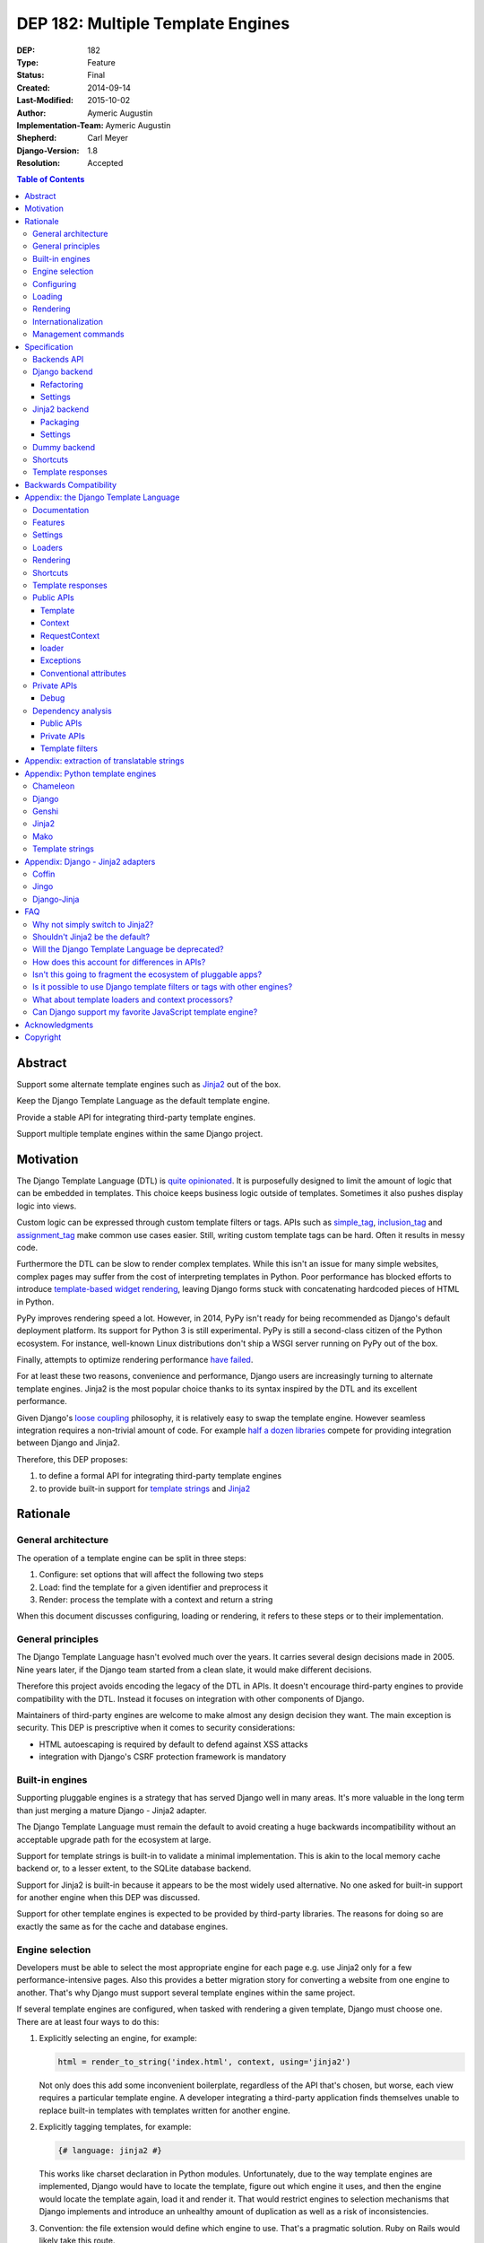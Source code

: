 ==================================
DEP 182: Multiple Template Engines
==================================

:DEP: 182
:Type: Feature
:Status: Final
:Created: 2014-09-14
:Last-Modified: 2015-10-02
:Author: Aymeric Augustin
:Implementation-Team: Aymeric Augustin
:Shepherd: Carl Meyer
:Django-Version: 1.8
:Resolution: Accepted

.. contents:: Table of Contents
   :depth: 3
   :local:


Abstract
========

Support some alternate template engines such as Jinja2_ out of the box.

Keep the Django Template Language as the default template engine.

Provide a stable API for integrating third-party template engines.

Support multiple template engines within the same Django project.


Motivation
==========

The Django Template Language (DTL) is `quite opinionated`_. It is purposefully
designed to limit the amount of logic that can be embedded in templates. This
choice keeps business logic outside of templates. Sometimes it also pushes
display logic into views.

Custom logic can be expressed through custom template filters or tags. APIs
such as simple_tag_, inclusion_tag_ and assignment_tag_ make common use cases
easier. Still, writing custom template tags can be hard. Often it results in
messy code.

Furthermore the DTL can be slow to render complex templates. While this isn't
an issue for many simple websites, complex pages may suffer from the cost of
interpreting templates in Python. Poor performance has blocked efforts to
introduce `template-based widget rendering`_, leaving Django forms stuck with
concatenating hardcoded pieces of HTML in Python.

PyPy improves rendering speed a lot. However, in 2014, PyPy isn't ready for
being recommended as Django's default deployment platform. Its support for
Python 3 is still experimental. PyPy is still a second-class citizen of the
Python ecosystem. For instance, well-known Linux distributions don't ship a
WSGI server running on PyPy out of the box.

Finally, attempts to optimize rendering performance `have failed`_.

For at least these two reasons, convenience and performance, Django users are
increasingly turning to alternate template engines. Jinja2 is the most popular
choice thanks to its syntax inspired by the DTL and its excellent performance.

Given Django's `loose coupling`_ philosophy, it is relatively easy to swap the
template engine. However seamless integration requires a non-trivial amount of
code. For example `half a dozen libraries`_ compete for providing integration
between Django and Jinja2.

Therefore, this DEP proposes:

1. to define a formal API for integrating third-party template engines
2. to provide built-in support for  `template strings`_ and Jinja2_


Rationale
=========

General architecture
--------------------

The operation of a template engine can be split in three steps:

1. Configure: set options that will affect the following two steps
2. Load: find the template for a given identifier and preprocess it
3. Render: process the template with a context and return a string

When this document discusses configuring, loading or rendering, it refers to
these steps or to their implementation.

General principles
------------------

The Django Template Language hasn't evolved much over the years. It carries
several design decisions made in 2005. Nine years later, if the Django team
started from a clean slate, it would make different decisions.

Therefore this project avoids encoding the legacy of the DTL in APIs. It
doesn't encourage third-party engines to provide compatibility with the DTL.
Instead it focuses on integration with other components of Django.

Maintainers of third-party engines are welcome to make almost any design
decision they want. The main exception is security. This DEP is prescriptive
when it comes to security considerations:

* HTML autoescaping is required by default to defend against XSS attacks
* integration with Django's CSRF protection framework is mandatory

Built-in engines
----------------

Supporting pluggable engines is a strategy that has served Django well in many
areas. It's more valuable in the long term than just merging a mature Django -
Jinja2 adapter.

The Django Template Language must remain the default to avoid creating a huge
backwards incompatibility without an acceptable upgrade path for the ecosystem
at large.

Support for template strings is built-in to validate a minimal implementation.
This is akin to the local memory cache backend or, to a lesser extent, to the
SQLite database backend.

Support for Jinja2 is built-in because it appears to be the most widely used
alternative. No one asked for built-in support for another engine when this
DEP was discussed.

Support for other template engines is expected to be provided by third-party
libraries. The reasons for doing so are exactly the same as for the cache and
database engines.

Engine selection
----------------

Developers must be able to select the most appropriate engine for each page
e.g. use Jinja2 only for a few performance-intensive pages. Also this provides
a better migration story for converting a website from one engine to another.
That's why Django must support several template engines within the same
project.

If several template engines are configured, when tasked with rendering a given
template, Django must choose one. There are at least four ways to do this:

1. Explicitly selecting an engine, for example:

   .. code:: python

       html = render_to_string('index.html', context, using='jinja2')

   Not only does this add some inconvenient boilerplate, regardless of the API
   that's chosen, but worse, each view requires a particular template engine.
   A developer integrating a third-party application finds themselves unable
   to replace built-in templates with templates written for another engine.

2. Explicitly tagging templates, for example:

   .. code:: jinja

       {# language: jinja2 #}

   This works like charset declaration in Python modules. Unfortunately, due
   to the way template engines are implemented, Django would have to locate
   the template, figure out which engine it uses, and then the engine would
   locate the template again, load it and render it. That would restrict
   engines to selection mechanisms that Django implements and introduce an
   unhealthy amount of duplication as well as a risk of inconsistencies.

3. Convention: the file extension would define which engine to use. That's a
   pragmatic solution. Ruby on Rails would likely take this route.

   However, since the Django ecosystem favors configuration over convention,
   most Django - Jinja2 bridges provide a setting that controls which
   templates must be rendered with Jinja2. That setting defines a regular
   expression against which template names are tested.

   If extensions are configurable, there's a risk that pluggable apps will end
   up with incompatible requirements. For example, if app A wants ``.html``
   files to be rendered with the DTL and app B wants them to be rendered with
   Jinja2, it becomes impossible to use both apps in the same project. A
   configuration mechanism that handles such cases would be too complex.

   If extensions are enforced, some users will be have to use file names that
   they don't like or that their editors don't handle well. The potential for
   bikeshedding makes this an unattractive option. Finally template loaders
   that don't store templates in the filesystem may use identifiers without a
   file extension.

4. Trial and error: in order to load a template, Django would iterate over the
   list of configured template engines and attempt to locate the template with
   each of them until one succeeds.

   Since there's no way to ascertain whether a particular file is intended for
   a given template engine, engines that load templates from the filesystem
   should search for templates in distinct locations. Each engine must have
   its own list of directories to load templates from and these lists mustn't
   overlap.

   As a consequence, a convention would still be necessary to give each engine
   its own subdirectory within installed applications to load templates from.
   This should simply be the engine's name e.g. ``/jinja2/`` for Jinja2. In
   order to preserve backwards-compatibility, it would remain ``/templates/``
   for the DTL. This convention has a lower impact on users because editors
   don't care about directory names the same way they do about file
   extensions.

   In a project that is developed so that only one engine will find a template
   with a given identifier, the order of template engines doesn't matter.
   However it's also possible to rely on this order to implement fallback
   schemes. For instance, if a pluggable application uses the DTL, a developer
   can provide Jinja2 replacements for its templates by putting Jinja2 before
   the DTL in the ``TEMPLATES`` setting described below.

Option 4 appears to provide the best compromise. It isn't perfect but it beats
the alternatives and it doesn't have any drawbacks for daily use. It creates a
healthy separation between templates designed for each engine.

In addition, option 1 will be provided because it gives developers low-level
control for atypical use cases. They can implement their own scheme if option
4 doesn't work for them. It won't add much complexity to the implementation.

Configuring
-----------

Template engines are configured in a new setting called ``TEMPLATES``. Here's
an example showcasing all possibilities:

.. code:: python

    TEMPLATES = [
        {
            'BACKEND': 'django.template.backends.django.DjangoTemplates',
            'APP_DIRS': True,
        },
        {
            'BACKEND': 'django.template.backends.jinja2.Jinja2',
            'DIRS': [os.path.join(BASE_DIR, 'jinja2')],
            'OPTIONS': {
                'extensions': ['jinja2.ext.loopcontrols'],
            },
        },
        {
            'BACKEND': 'django.template.backends.django.DjangoTemplates',
            'NAME': 'fallback',
            'DIRS': [os.path.join(BASE_DIR, 'fallback_templates')],
        },
    ]

The structure bears some similarity with ``DATABASES`` and ``CACHES`` but it's
a list rather than a dict because the order matters in some cases.

``BACKEND`` is a dotted Python path to a template engine class implementing
Django's template backend API as specified below.

``NAME`` must be unique across configured template engines. It's an identifier
that allows selecting an engine for rendering. It defaults to the name of the
module defining the engine class i.e. the penultimate piece of ``BACKEND``.

Since most engines load templates from files, the top-level configuration for
each engine contains two normalized settings:

* ``DIRS`` works like Django's current ``TEMPLATE_DIRS``. It defaults to the
  empty list (``[]``).
* ``APP_DIRS`` tells whether the engine should try to load templates from
  conventional subdirectories inside applications. It defaults to ``False``.

``APP_DIRS`` is a boolean rather than the name of the subdirectory because
that name is a property of the template engine, not a property of the project.
It must be shared by all applications for interoperability of pluggable apps.

Engine-specific settings go inside an ``OPTIONS`` dictionary which defaults to
``{}``. The intent is that they will be passed as keyword arguments when
initializing the template engine.

Loading
-------

Loading and rendering look like they could be handled independently, but
they're coupled as soon as a template extends or includes another one, as the
renderer needs to call the loader. Thus Django must have each template engine
configure and use its own loading infrastructure.

With its default settings, Django loads templates from directories listed in
the ``TEMPLATE_DIRS`` setting and from the ``'templates'`` subdirectories
inside installed applications. The latter allows pluggable applications to
ship templates.

These basic features should be provided by all template engines according to
the values of ``DIRS`` and ``APP_DIRS``. Each engine should define a
conventional name for the subdirectory contaning its templates inside an
installed application. Django searches templates first in directories listed
in ``DIRS`` and then in installed applications if ``APP_DIRS`` is ``True``.

If an engine can't support these features, it must raise an exception when
it's configured with a non-empty ``DIRS`` or with an ``APP_DIRS`` set to
``True``.

At their discretion, engines may provide:

* more flexibility for configuring the directories templates are loaded from
  and their order of precedence
* other options such as loading templates from Python eggs or from a database
* performance optimizations like caching templates when they're first loaded

Such engine-specific features are configured in ``OPTIONS``.

Rendering
---------

Template engines must provide automatic HTML escaping to protect against XSS
attacks. It must be enabled by default for two reasons:

* security should be the default
* that's Django's historical behavior

Autoescaping is disabled by default in Jinja2, leaving it up the developer to
define which variables need escaping and favoring performance over security.
The Django adapter will reverse this default.

If an object provides an ``__html__`` method, template engines should assume
that it can be used to get a safe HTML representation of the object. The
result is guaranteed to be convertible into a ``str`` on Python 3 and a
``unicode`` on Python 2 but it may be a subclass. This convention provides
interoperability between ``django.utils.safestring`` and template engines.

Furthermore, when a template is rendered with a reference to the current
``request``, for instance by using the ``render`` shortcut, template engines
must make the CSRF token available in the context, ideally with an equivalent
of Django's ``{% csrf_token %}`` tag.

This makes it less likely that developers encounter problems with the CSRF
protection framework and choose to simply disable it.

Internationalization
--------------------

There are two sides to internationalizing templates:

1. marking strings for translation
2. extracting translatable strings

The former isn't an issue. Each template engine can provide a wrapper for the
functions from ``django.utils.translation`` or recommend an idiomatic way to
invoke them.

The latter is more involved because the current implementation of the
``makemessages`` management command is inflexible in three ways — see the
appendix for details:

* All files found in the current working directory are treated identically
* Any file that isn't a Python module is assumed to be written in the DTL
* Extraction algorithms are hardcoded in ``django.utils.translation``

Perhaps each template engine could provide a list of template files it can
handle and implement a suitable extraction process for translatable strings.
However this raises several questions.

* What will the API look like? Considering the ad-hoc nature of the current
  code of ``makemessages``, it's hard to answer this question without trying
  to implement an API and seeing how it turns out.
* How feasible is it for template engines to provide a relevant list of their
  template files? How should applications installed outside of the current
  working directory be handled? This may warrant provisions for customizing
  the set of files to extract strings from.
* Can backwards-compatibility be preserved for most use cases? This proposal
  requires properly configured template engines while the current code can run
  without settings. An option to enable "legacy mode" and preserve the
  historical behavior of ``makemessages`` may help.

Given this complexity, improvements to the internationalization APIs are
considered out of scope of this DEP. If it appears useful to formalize a
better API, another DEP can be written on that topic.

Until then Jinja2 users will use Babel_ to extract translatable strings.

Management commands
-------------------

The ``startapp`` and ``startproject`` management commands won't support
alternative template engines for now. While it would be feasible to add a
``--backend/-b`` option, it would only support built-in backends, because
these commands run without configured settings. That makes the feature less
attractive.


Specification
=============

Backends API
------------

The entry point for a template engine is the class designated by the
``'BACKEND'`` entry in its configuration.

This class must inherit ``django.template.backends.base.BaseEngine`` or
implement the following interface.

.. code:: python

    from django.core.exceptions import ImproperlyConfigured


    class BaseEngine(object):

        # Core methods: engines have to provide their own implementation
        #               (except for from_string which is optional).

        def __init__(self, params):
            """
            Initializes the template engine.

            Receives the configuration settings as a dict.
            """
            params = params.copy()
            self.name = params.pop('NAME')
            self.dirs = list(params.pop('DIRS'))
            self.app_dirs = bool(params.pop('APP_DIRS'))
            if params:
                raise ImproperlyConfigured(
                    "Unknown parameters: {}".format(", ".join(params)))

        @property
        def app_dirname(self):
            raise ImproperlyConfigured(
                "{} doesn't support loading templates from installed "
                "applications.".format(self.__class__.__name__))

        def from_string(self, template_code):
            """
            Creates and returns a template for the given source code.

            This method is optional.
            """
            raise NotImplementedError(
                "subclasses of BaseEngine should provide "
                "a from_string() method")

        def get_template(self, template_name):
            """
            Loads and returns a template for the given name.

            Raises TemplateDoesNotExist if no such template exists.
            """
            raise NotImplementedError(
                "subclasses of BaseEngine must provide "
                "a get_template() method")

``BaseEngine`` will also provide utilities that most backends will need.

Template objects returned by backends must conform to the following interface.
Django won't provide a ``BaseTemplate`` class because it would have only one
abstract method.

.. code:: python

    from django.template.backends.utils import csrf_input_lazy, csrf_token_lazy


    class BaseTemplate(object):

        def render(self, context=None, request=None):
            """
            Render this template with a given context.

            If ``context`` is provided, it must be a ``dict``.

            If ``request`` is provided, it must be a ``django.http.HttpRequest``.
            """
            if context is None:
                context = {}
            if request is not None:
                # Passing the CSRF token is mandatory. Helpers are available.
                context['csrf_input'] = csrf_input_lazy(request)
                context['csrf_token'] = csrf_token_lazy(request)
                # Passing the request is optional. As Django doesn't have a
                # global request object, it's useful to put it in the context.
                context['request'] = request

            raise NotImplementedError(
                "subclasses of BaseTemplate must provide a render() method")

``Engine`` and ``Template`` classes in adapters should wrap corresponding
classes from the underlying libraries rather than inherit them in order to
minimize the risk of name clashes.

Template backends must be thread-safe.

Django backend
--------------

Refactoring
~~~~~~~~~~~

The Django Template Language will be refactored into a standalone library.

It will encapsulate its runtime configuration into an instance of a
``DjangoTemplates`` class.

Context processors will be moved from ``django.core.context_processors`` to
``django.template.context_processors`` with a deprecation period. Since users
will have to write a new ``TEMPLATES`` setting, it's a good time to clean up
this historical anomaly.

Settings
~~~~~~~~

Here's the default configuration for the Django backend:

.. code:: python

    TEMPLATES = [
        {
            'BACKEND': 'django.template.backends.django.DjangoTemplates',
            'NAME': 'django',
            'DIRS': [],
            'APP_DIRS': False,
            'OPTIONS': {
                'allowed_include_roots': [],
                'context_processors': [],
                'debug': settings.DEBUG,
                'loaders': None,
                'string_if_invalid': '',
                'file_charset': settings.FILE_CHARSET,
            },
        },
    ]

When the ``'LOADERS'`` option isn't set, Django configures:

* a ``filesystem`` loader configured with ``DIRS``
* an ``app_directories`` loader if and only if ``APP_DIRS`` is ``True``

When the ``'LOADERS'`` option is set, Django:

* accounts for ``DIRS`` if and only if the ``filesystem`` loader is included
* expects ``APP_DIRS`` to be ``False`` and raises an ``ImproperlyConfigured``
  exception otherwise

If ``TEMPLATES`` isn't defined at all, for the duration of a deprecation
period, Django will automatically build a backwards compatible version as
follows:

.. code:: python

    TEMPLATES = [
        {
            'BACKEND': 'django.template.backends.django.DjangoTemplates',
            'DIRS': settings.TEMPLATE_DIRS,
            'OPTIONS': {
                'allowed_include_roots': settings.ALLOWED_INCLUDE_ROOTS,
                'context_processors': settings.TEMPLATE_CONTEXT_PROCESSORS,
                'debug': settings.TEMPLATE_DEBUG,
                'loaders': settings.TEMPLATE_LOADERS,
                'string_if_invalid': settings.TEMPLATE_STRING_IF_INVALID,
            },
        },
    ]

Jinja2 backend
--------------

Packaging
~~~~~~~~~

Jinja2 will become an optional dependency of Django.

Settings
~~~~~~~~

Here's the default configuration for the Jinja2 backend:

.. code:: python

    TEMPLATES = [
        {
            'BACKEND': 'django.template.backends.jinja2.Jinja2',
            'NAME': 'jinja2'
            'DIRS': [],
            'APP_DIRS': False,
            'OPTIONS': {
                'environment': 'jinja2.Environment',
            },
        },
    ]

The main option is ``'environment'``. It's a dotted Python path to a callable
returning a Jinja2 environment. It defaults to ``'jinja2.Environment'``.
Django invokes that callable and passes other options as keyword arguments.
Furthermore, Django uses defaults that differ from Jinja2's for a few options
if they aren't set explicitly:

* ``'autoescape'``: ``True``
* ``'loader'``: a loader configured for ``DIRS`` and ``APP_DIRS``
* ``'auto_reload'``: ``settings.DEBUG``
* ``'undefined'``: ``DebugUndefined if settings.DEBUG else Undefined``

Here's an example that uses the default settings and adds a few utilities to
the global namespace:

.. code:: python

    # <project_name>/jinja2.py

    # Django should provide a public API for this purpose.
    from django.contrib.staticfiles.storage import staticfiles_storage
    from django.core.urlresolvers import reverse

    from jinja2 import Environment

    def environment(**options):
        env = Environment(**options)
        env.globals.update({
            'reverse': reverse,
            'static': staticfiles_storage.url,
        })
        return env

The ``'environment'`` option would be set to
``<project_name>.jinja2.environment``.

Dummy backend
-------------

This backend is built on top of `Template strings`_. It's a proof of concept.

It doesn't accept any options. Its configuration looks as follows:

.. code:: python

    TEMPLATES = [
        {
            'BACKEND': 'django.template.backends.dummy.TemplateStrings',
            'NAME': 'dummy',
            'DIRS': [],
            'APP_DIRS': False,
        },
    ]

Shortcuts
---------

The current public APIs are:

* ``render(request, template_name[, dictionary, context_instance,
  content_type, status, current_app, dirs])``
* ``render_to_response(template_name[, dictionary, context_instance,
  content_type, dirs])``

The new public APIs are:

* ``render(request, template_name[, context, content_type, status, using])``
* ``render_to_response(template_name[, context, content_type, status, using])``

``dictionary`` is renamed to ``context`` because it's a better name and
because it's consistent with template responses. This is transparent when it's
passed as a positional argument, which is the most common idiom. A deprecation
path is provided for when it's passed as a keyword argument.

``context_instance`` is deprecated in favor of ``context``. A compatibility
shim will allow passing a ``Context`` or a ``RequestContext`` in ``context``
during the deprecation period.

``using`` provides a way to select a template engine explicitly.

``render_to_response`` gains a ``status`` argument for consistency with
``render`` which gained it in 0fef92f6_.

``current_app`` is used by the ``{% url %}`` tag for reversing namespaced
URLs. Such coupling is embarrassing. It doesn't serve any other purpose. There
are two alternatives to hardcoding this feature in the template rendering API:
looking up ``current_app`` as an attribute of ``request`` or as a value in
``context``. The former makes more sense because the current application is
really a property of the request being handled and because ``current_app`` is
only supported by ``RequestContext``. For these reasons the ``current_app``
keyword argument of ``render`` is deprecated in favor of a ``current_app``
attribute of ``request``.

``dirs`` is new in Django 1.7 and deprecated without a replacement in Django
1.8. Only the Django Template Language will support it in Django 1.8 and 1.9.
It was added in 2f0566fa_ in order to fix `ticket #4278`_. Unfortunately that
ticket was very old and no longer made sense once template loaders were
introduced. Besides the current implementation doesn't even work: ``dirs``
doesn't apply to extended or included templates.

Template responses
------------------

The current public APIs are:

* ``TemplateResponse(request, template[, context, content_type, status,
  current_app, charset])``
* ``SimpleTemplateResponse(template[, context, content_type, status,
  charset])``

``current_app`` is treated exactly like for ``render``.


Backwards Compatibility
=======================

All backwards-incompatible changes to public APIs will go through a
deprecation path according to Django's API stability policy. Notable changes
include:

- removing the ``TEMPLATE_*`` settings, except ``TEMPLATE_DEBUG``
- moving ``context_processors`` from ``django.core`` to ``django.template``
- turning ``current_app`` into an attribute of the ``request`` object
- changing the signature of ``render``, ``render_to_response`` and
  ``render_to_string``, although this won't affect the most common use case
- removing the ``dirs`` argument of template-finding functions
- moving the base class for template loaders

Since this project involves a large amount of refactoring, many private APIs
will change. In order to clarify the landscape, private APIs imported in the
``django.template`` namespace will be removed. Only public APIs will be left.
The author will make an effort to provide a deprecation path or document the
removal of private APIs that are likely to be used in the wild.


Appendix: the Django Template Language
======================================

Documentation
-------------

Django's documentation describes the Django Template Language in four pages:

* `Topic guide`_
* `Reference`_
* `Built-in tags and filters`_
* `Custom tags and filters`_

Features
--------

The syntax of the Django Template Language supports four constructs:

* Variables and lookups
* Filters, built-in or custom
* Tags, built-in or custom
* Comments

In addition, its rendering engine provides four notable features:

* Template inheritance
* Support for internationalization, localization and time zones
* Automatic HTML escaping for XSS protection
* Tight integration with the CSRF protection

It also provides debatable "designer-friendly" error handling.

Settings
--------

Currently Django provides six settings to configure its template engine:

* ``ALLOWED_INCLUDE_ROOTS`` is an artifact of the ``{% ssi %}`` tag which
  should be uncommon in modern Django projects.

* ``TEMPLATE_CONTEXT_PROCESSORS`` configures template context processors,
  which make common values available in the context of any template that is
  rendered with a ``RequestContext``.

* ``TEMPLATE_DEBUG`` is a generic switch. When it's set, Django creates a
  template stack trace when an exception occurs in a template and adds an
  ``origin`` attribute to ``Template`` objects. Since it doesn't appear useful
  to set in on a per-engine basis, it should remain a global setting.

* ``TEMPLATE_DIRS`` configures the filesystem template loader. It's superseded
  by the ``DIRS`` setting in each template backend.

* ``TEMPLATE_LOADERS`` configures templates loaders.

* ``TEMPLATE_STRING_IF_INVALID`` is a debugging tool that suffers from
  usability issues. It cannot be permanently set to a non-empty value because
  the admin misbehaves in that case. Everyone pretends that it doesn't exist.

Except for ``TEMPLATE_DEBUG``, all these settings should become options in the
configuration of Django template backends and lose their ``TEMPLATE_`` prefix.

The template engine also takes a few other settings into account:

* ``FILE_CHARSET`` defines the charset of template files loaded from the
  filesystem. Third-party template engines should honor its value.

* ``INSTALLED_APPS`` defines the content of the application registry, which is
  then used by the app directories template loaders to locate templates in
  installed applications.

* ``DATE_FORMAT``, ``SHORT_DATE_FORMAT`` and ``SHORT_DATETIME_FORMAT``
  describe formatting of dates and datetimes in templates when localization
  is disabled. Third-party template engines may use them if it makes sense.

* ``USE_I18N``, ``USE_L10N`` and ``USE_TZ`` activate internationalization,
  localization and time zones. Third-party template engines that provide
  comparable features should account for these settings.

Loaders
-------

Django ships four loaders, two of which are enabled by default:

* ``filesystem``: searches ``TEMPLATE_DIRS``
* ``app_directories``: searches the ``templates`` subdirectories of installed
  applications
* ``eggs``: like ``app_directories`` but for applications installed as eggs
* ``cached``: wraps other loaders and caches compiled templates

Loaders are invoked through global APIs: ``get_template`` and
``select_template``.

Custom loaders are implemented by subclassing ``BaseLoader`` and overriding
``load_template_source``.

The documentation describes how to return a non-DTL template from a loader.
While this is a reasonable point to interface with a third-party template
engine, the current API requires lots of glue code. That's why this proposal
offers a more structured solution.

Rendering
---------

In addition to the expected ``Template`` class, there are two ``Context``
classes:

* ``Template``: parses a string and compiles it, provides a ``render`` method
* ``Context``: like a ``dict``, except it's a stack of ``dict``, also stores
  some state used for rendering
* ``RequestContext``: like ``Context`` but runs template context processors

In order to preserve loose coupling, ``Context`` doesn't know anything about
HTTP requests. But almost all templates need values from the ``request``.
``RequestContext`` is the pragmatic answer: it's instantiated with ``request``
and passes it to context processors.

Built-in context processors are defined in ``django.core.context_processors``.
They were introduced in 49fd163a_ and b28e5e41_. At that time, the template
engine was implemented in ``django.core.template``. The magic-removal refactor
moved the template engine to ``django.template`` but didn't touch context
processors.

Context processors make various bits of Django easier to interact with in
templates. They don't quite belong to ``django.core``. In contrib apps, they
live at the top level, like middleware and template tags. The corresponding
location for Django context processors would be ``django.context_processors``,
next to ``django.templatetags``. However, since they're specific to the Django
Template Language, ``django.template.context_processors`` seems more natural.

The CSRF processor is hardcoded in ``RequestContext`` in order to remove one
configuration step and thus minimize the likelihood that users simply disable
the CSRF protection.

Shortcuts
---------

While it isn't part of the template engine itself, the ``django.shortcuts``
module provides the ``render`` function, which is the most common entry point
for rendering a template, and its sibling ``render_to_response``.

These functions invoke ``render_to_string`` to render the template and wrap
the result in a ``HttpResponse``.

``render`` creates a ``RequestContext`` for rendering while
``render_to_response`` uses a plain ``Context``.

Template responses
------------------

``SimpleTemplateResponse`` and ``TemplateResponse`` are bridges between
``HttpResponse`` and the template engine. While they're defined in
``django.template.response``, they cannot be considered as features of the
template engine.

``TemplateResponse`` creates a ``RequestContext`` for rendering while
``SimpleTemplateResponse`` uses a plain ``Context``.

Public APIs
-----------

Here's a summary of the template-related APIs mentioned in the `reference
documentation`_. It encompasses all APIs that interact with other components.
APIs for defining custom template tags and filters aren't included because
they're internal to the Django Template Language, thus irrelevant here. All
Python paths are relative to ``django.template``.

Template
~~~~~~~~

* ``Template(str)``
* ``Template.render(context)``
* ``Template.origin`` — when ``TEMPLATE_DEBUG`` is ``True``, it's either a
  ``loader.LoaderOrigin`` or a ``StringOrigin``

Context
~~~~~~~

* ``Context([dict, current_app])``
* ``Context.__getitem__(key)``
* ``Context.__setitem__(key, value)``
* ``Context.__delitem__(key)``
* ``Context.push(**context)`` — it works as a context manager too
* ``Context.pop()``
* ``Context.update(context)`` — like ``push(**context)``
* ``Context.flatten()``
* ``Context.dicts`` — it appears in the example of supporting an alternative
  template language

RequestContext
~~~~~~~~~~~~~~

* ``RequestContext(request, [dict, processors, current_app])``

loader
~~~~~~

* ``loader.get_template(template_name[, dirs])``
* ``loader.select_template(template_name_list[, dirs])``
* ``loader.render_to_string(template_name, [dictionary, context_instance])``

Exceptions
~~~~~~~~~~

* ``TemplateDoesNotExist``
* ``TemplateSyntaxError``

Conventional attributes
~~~~~~~~~~~~~~~~~~~~~~~

* Django won't call a callable variable:
    * If it has an ``alters_data`` attribute that evaluates to ``True``; it
      will render ``TEMPLATE_STRING_IF_INVALID`` instead.
    * If it has a ``do_not_call_in_templates`` attribute that evaluates to
      ``True``; it will render the string representation of the callable.
* If resolving a callable variable triggers an exception and that exception
  has a ``silent_variable_failure`` attribute that evaluates to ``True``,
  Django will swallow the exception and render ``TEMPLATE_STRING_IF_INVALID``.

Private APIs
------------

The following private APIs might have to be made public to allow for feature
parity between the Django Template Language and third-party template engines.

Debug
~~~~~

* ``Origin.reload()``
* If an exception has a ``django_template_source`` attribute, it's expected to
  be in the format ``origin, (start, end)`` where ``origin`` is an ``Origin``
  instance and ``start, end`` provide the location of the error in that file.

Dependency analysis
-------------------

This section reviews dependencies on ``django.template`` or
``django.templatetags`` from other components of Django and singles out
reliance on private APIs.

The list of dependencies was built by searching for ``from django import
template`` and ``from django.template`` in the source tree.

Public APIs
~~~~~~~~~~~

Various parts of Django depend on the public APIs of ``Template``,
``Context``, ``RequestContext``, and ``loader``.

Contrib apps that provide views often import ``SimpleTemplateResponse`` or
``TemplateResponse``.

Template tags and filters libraries in core and in contrib apps instantiate a
``Library``.

Private APIs
~~~~~~~~~~~~

``django.test.signals`` depends on various internals of the template engine to
reset their state when the corresponding settings change.

``django.test.utils`` defines two context managers and decorators,
``override_template_loaders`` and ``override_with_test_loader``, that are used
by the template tests and a few others.

``django.utils.translation.templatize`` invokes the lexer of the template
engine to extract tokens and generate a pseudo-Python file that ``xgettext``
can parse.

``django.views.debug`` relies on some internals of the template loading
infrastructure.

The admindocs contrib app depends on internals of the Django Template Language
to introspect template tags and filters libraries.

``test_client_regress.tests.TemplateExceptionTests`` resets internals of the
template loading infrastructure.

Template filters
~~~~~~~~~~~~~~~~

``django.views.debug`` imports directly the ``force_escape`` and ``pprint``
template filters.

``django.contrib.admin.helpers`` imports directly the ``capfirst`` and
``linebreaksbr`` template filters.

``django.contrib.humanize.templatetags.humanize`` imports directly the
``date``, ``floatformat``, ``timesince``, and ``timeuntil`` template filters.


Appendix: extraction of translatable strings
============================================

Currently the ``makemessages`` management command is implement as follows.

* It walks the filesystem under the current working directory (``.``).
* It builds a list of files to process and corresponding locale paths.
* It extracts translatable strings from each file with ``xgettext``:
    * If the domain is ``django``:
        * If the file extension is ``.py``, the file is processed by
          ``xgettext`` as is.
        * If it's another known extension — ``.html`` and ``.txt`` by default,
          or the values set on the command line — the file is assumed to be a
          Django template and is run through a 200-line function that spits a
          syntactically correct Python file with the appropriate translation
          calls at the same line numbers. The resulting file is processed by
          ``xgettext``.
        * Otherwise, the file ignored.
    * If the domain is ``djangojs``:
        * If the file extension is known — ``.js`` by default, or the values
          set on the command line — the file is transformed into something
          that resembles C. The resulting file is processed by ``xgettext``.
        * Otherwise, the file ignored.
* The output of ``xgettext`` is appended to a ``.pot`` file in the target
  locale directory with minor adjustments.
* Message catalogs ie. ``.po`` files for each language are updated according
  to the ``.pot`` file with ``msgmerge``.


Appendix: Python template engines
=================================

This section shows basic usage of common Python template engines in a web
application.

All examples except Django follow the configure / load / render lifecycle.

Template engine adapters for Django would wrap these APIs.

Examples render a template called ``NAME = 'hello.html'`` found in one of
``TEMPLATE_DIRS`` with a context defined as ``CONTEXT = {'name': 'world'}``.

Chameleon_
----------

.. code:: python

    from chameleon import PageTemplateLoader

    loader = PageTemplateLoader(TEMPLATE_DIRS)
    template = loader[NAME]
    html = template.render(**CONTEXT)

Configuration is performed by passing keyword arguments to
``PageTemplateLoader``, which passes them to ``render``.

Django_
-------

.. code:: python

    from django.template import loader

    template = loader.get_template(NAME)
    html = template.render(CONTEXT)

or:

.. code:: python

    from django.template.loader import render_to_string

    html = render_to_string(NAME, CONTEXT)

or:

.. code:: python

    from django.template.loader import render_to_string

    # assuming the code is handling a HttpRequest
    html = render_to_string(NAME, CONTEXT, RequestContext(request))

Configuration is performed through global settings. (This is bad.)

Genshi_
-------

.. code:: python

    from genshi.template import TemplateLoader

    loader = TemplateLoader(TEMPLATE_DIRS)
    template = loader.load(NAME)
    html = template.generate(**CONTEXT).render('html')

The author couldn't determine how configuration is performed. Genshi is more
complex than other engines analyzed here.

Jinja2_
-------

.. code:: python

    from jinja2 import Environment, FileSystemLoader

    env = Environment(loader=FileSystemLoader(TEMPLATE_DIRS))
    template = env.get_template(NAME)
    html = template.render(**CONTEXT)

Jinja2 has a concept of environment that contains global configuration.
Template loading is exposed as a method of the environment.

Loaders are configured in the environment. Jinja2 provides roughly the same
loaders as Django.


Mako_
-----

.. code:: python

    from mako.lookup import TemplateLookup

    lookup = TemplateLookup(TEMPLATE_DIRS)
    template = lookup.get_template(NAME)
    html = template.render(**CONTEXT)

Configuration is performed by passing keyword arguments to ``TemplateLookup``,
which passes them to ``render``.

`Template strings`_
-------------------

Template strings provide simplified string interpolation. They only implement
rendering, with a variant that raises exceptions for missing substitutions and
another variant that ignores them.

.. code:: python

    from string import Template

    html = Template("Hello $name").safe_substitute(**CONTEXT)


Appendix: Django - Jinja2 adapters
==================================

There are three maintained and mature Django - Jinja2 adapters: in
chronological order, Coffin, Jingo, and Django-Jinja.

Coffin
------

Coffin provides replacements for several Django APIs related to templates such
as ``render``. Views must use Coffin APIs explicitly.

This approach predates 44b9076b_ which recommends integrating third-party
template engines with custom template loaders.

Coffin focuses on minimizing differences between Django and Jinja2 template by
making many Django filters and tags usable from Jinja2 templates.

Jingo
-----

Jingo provides a template loader for Jinja2 templates that must be placed
before Django's template loaders in ``TEMPLATE_LOADERS``.

It provides APIs for registering globals and filters, but not tests. It
recommends doing the registration in a conventional ``helpers`` submodule in
installed applications.

It registers a few globals and filters, including replacements for two of
Django's most useful template tags: ``csrf`` and ``url``. However it doesn't
deal with ``static``.

It's capable of monkey-patching support for ``__html__`` but that isn't needed
any more since af64429b_.

Django-Jinja
------------

Django-Jinja replaces Django's template loaders with alternatives that handle
both Jinja2 and the DTL.

It advertises wide compatibility with Django template filters and tags. The
documentation doesn't talk about limitations, if any.

It integrates with Django's i18n framework, especially the ``makemessages``
management command.

It connects Jinja2's bytecode cache to Django's caching framework.

It provides APIs for registering globals and filters.

It includes ``url`` and ``static`` globals to replace Django's tags.

It supports a few popular third-party applications explicitly.


FAQ
===

Why not simply switch to Jinja2?
--------------------------------

Since the Django Template Language shares some syntax with Jinja2, it's
possible to write a trivial example that will work with both engines.

However, as shown above, the DTL provide several features that don't have a
straightforward equivalent in Jinja2.

Porting a non-trivial application from the DTL to Jinja2 requires a
significant amount of work and cannot be automated.

If you aren't convinced, try porting the ``django.contrib.admin`` templates —
barely 1200 lines of template code — and see for yourself.

Shouldn't Jinja2 be the default?
--------------------------------

In order to minimize disruption for developers, this project doesn't change
the default engine. However it paves the way for doing so in a later release.

Will the Django Template Language be deprecated?
------------------------------------------------

No, there is no plan to deprecate it at this time.

How does this account for differences in APIs?
----------------------------------------------

As shown above, most Python template engines support the following pattern:

.. code:: python

    loader = TemplateLoader(**CONFIG)
    template = loader.load(NAME)
    html = template.render(**CONTEXT)

This basic API serves as a common denominator for all engines. Then each
engine may expose additional features through ``TemplateLoader`` options.

Isn't this going to fragment the ecosystem of pluggable apps?
-------------------------------------------------------------

First, there's a debate about the usefulness of shipping user-facing templates
in pluggable apps. Templates must be customized to fit the website's design,
usually by inheriting a base template. That's why many pluggable apps don't
ship templates and document which templates the developer must create instead.
In that case, the developer can use their favorite template engine.

If a pluggable app ships standalone templates, then which template engine
they're written for doesn't matter. The author must document which template
engine it uses and the developer must ensure their project meets this
requirement.

Pluggable apps that provide DTL filters or tags are strongly encouraged to
provide equivalent Python functions in their public APIs for interoperability
with all template engines. The DTL filters or tags should be thin wrappers
around the plain Python functions.

Is it possible to use Django template filters or tags with other engines?
-------------------------------------------------------------------------

This project doesn't aim at creating Django-flavored versions of various
Python template engines. It aims at building a foundation upon which every
developer can create the template engine they need if it doesn't exist yet.

In other words this idea may be implemented but it belongs to a third-party
module.

What about template loaders and context processors?
---------------------------------------------------

Likewise, these are specific features of the DTL. Other engines should provide
their own APIs for loading templates and for adding common context to all
templates.

Can Django support my favorite JavaScript template engine?
----------------------------------------------------------

Nice try ;-) This is out of scope for this project.


Acknowledgments
===============

Thanks Collin Anderson, Loic Bistuer, Tim Graham, Jannis Leidel, Carl Meyer,
Michael Manfre, Baptiste Mispelon, Daniele Procida, Josh Smeaton, and Marc
Tamlyn for commenting drafts of this document. Many good ideas are theirs.


Copyright
=========

This document has been placed in the public domain per the `Creative Commons
CC0 1.0 Universal license`_.


.. _Jinja2: http://jinja.pocoo.org/
.. _quite opinionated: https://docs.djangoproject.com/en/1.7/misc/design-philosophies/#template-system
.. _have failed: https://github.com/mitsuhiko/templatetk/blob/master/POST_MORTEM
.. _simple_tag: https://docs.djangoproject.com/en/1.7/howto/custom-template-tags/#simple-tags
.. _inclusion_tag: https://docs.djangoproject.com/en/1.7/howto/custom-template-tags/#inclusion-tags
.. _assignment_tag: https://docs.djangoproject.com/en/1.7/howto/custom-template-tags/#assignment-tags
.. _template-based widget rendering: https://code.djangoproject.com/ticket/15667
.. _loose coupling: https://docs.djangoproject.com/en/1.7/misc/design-philosophies/#loose-coupling
.. _half a dozen libraries: https://www.djangopackages.com/grids/g/jinja2-template-loaders/
.. _template strings: https://docs.python.org/3/library/string.html#template-strings
.. _Babel: http://babel.pocoo.org/
.. _49fd163a: https://github.com/django/django/commit/49fd163a95074c07a23f2ccf9e23aebf5bee0bb2
.. _b28e5e41: https://github.com/django/django/commit/b28e5e413332ac2becb9f475367783b94db889fc
.. _Chameleon: https://chameleon.readthedocs.org/
.. _Django: https://docs.djangoproject.com/en/1.7/topics/templates/
.. _Genshi: http://genshi.edgewall.org/
.. _Mako: http://docs.makotemplates.org/
.. _44b9076b: https://github.com/django/django/commit/44b9076bbed3e629230d9b77a8765e4c906036d1
.. _af64429b: https://github.com/django/django/commit/af64429b991471b7a441e133b5b7d29070984f24
.. _0fef92f6: https://github.com/django/django/commit/0fef92f6f0d064cdce4e8722fd9fe27ed451bb9b
.. _2f0566fa: https://github.com/django/django/commit/2f0566fa61e13277364e3aef338fa5c143f5a704
.. _ticket #4278: https://code.djangoproject.com/ticket/4278
.. _932d449f: https://github.com/django/django/commit/932d449f001a94aa5065cda652a442e4b1dd5352
.. _Topic guide: https://docs.djangoproject.com/en/1.7/topics/templates/
.. _Reference: https://docs.djangoproject.com/en/1.7/ref/templates/api/
.. _Built-in tags and filters: https://docs.djangoproject.com/en/1.7/ref/templates/builtins/
.. _Custom tags and filters: https://docs.djangoproject.com/en/1.7/howto/custom-template-tags/
.. _reference documentation: https://docs.djangoproject.com/en/1.7/ref/templates/api/
.. _Creative Commons CC0 1.0 Universal license: http://creativecommons.org/publicdomain/zero/1.0/deed
